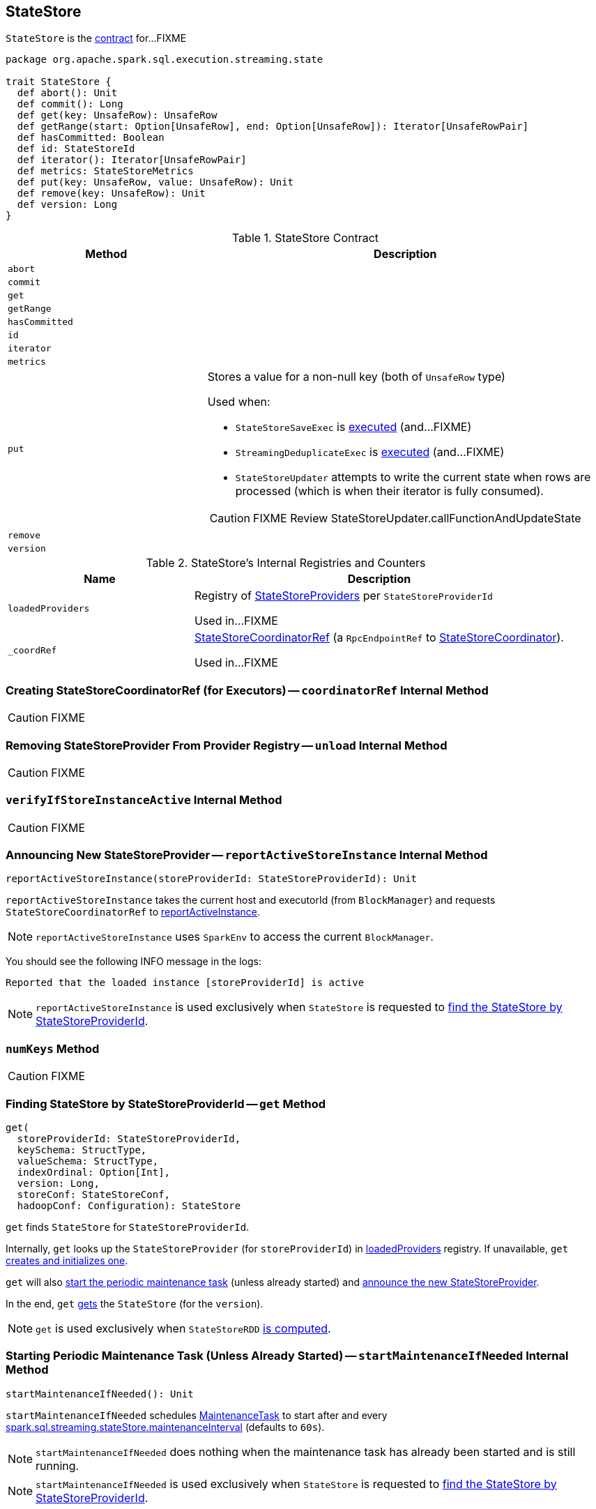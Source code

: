 == [[StateStore]] StateStore

`StateStore` is the <<contract, contract>> for...FIXME

[[contract]]
[source, scala]
----
package org.apache.spark.sql.execution.streaming.state

trait StateStore {
  def abort(): Unit
  def commit(): Long
  def get(key: UnsafeRow): UnsafeRow
  def getRange(start: Option[UnsafeRow], end: Option[UnsafeRow]): Iterator[UnsafeRowPair]
  def hasCommitted: Boolean
  def id: StateStoreId
  def iterator(): Iterator[UnsafeRowPair]
  def metrics: StateStoreMetrics
  def put(key: UnsafeRow, value: UnsafeRow): Unit
  def remove(key: UnsafeRow): Unit
  def version: Long
}
----

.StateStore Contract
[cols="1,2",options="header",width="100%"]
|===
| Method
| Description

| [[abort]] `abort`
|

| [[commit]] `commit`
|

| [[get]] `get`
|

| [[getRange]] `getRange`
|

| [[hasCommitted]] `hasCommitted`
|

| [[id]] `id`
|

| [[iterator]] `iterator`
|

| [[metrics]] `metrics`
|

| [[put]] `put`
a| Stores a value for a non-null key (both of `UnsafeRow` type)

Used when:

* `StateStoreSaveExec` is link:spark-sql-streaming-StateStoreSaveExec.adoc#doExecute[executed] (and...FIXME)

* `StreamingDeduplicateExec` is link:spark-sql-streaming-StreamingDeduplicateExec.adoc#doExecute[executed] (and...FIXME)

* `StateStoreUpdater` attempts to write the current state when rows are processed (which is when their iterator is fully consumed).

CAUTION: FIXME Review StateStoreUpdater.callFunctionAndUpdateState

| [[remove]] `remove`
|

| [[version]] `version`
|
|===

[[internal-registries]]
.StateStore's Internal Registries and Counters
[cols="1,2",options="header",width="100%"]
|===
| Name
| Description

| [[loadedProviders]] `loadedProviders`
| Registry of link:spark-sql-streaming-StateStoreProvider.adoc[StateStoreProviders] per `StateStoreProviderId`

Used in...FIXME

| [[_coordRef]] `_coordRef`
| link:spark-sql-streaming-StateStoreCoordinatorRef.adoc[StateStoreCoordinatorRef] (a `RpcEndpointRef` to link:spark-sql-streaming-StateStoreCoordinator.adoc[StateStoreCoordinator]).

Used in...FIXME
|===

=== [[coordinatorRef]] Creating StateStoreCoordinatorRef (for Executors) -- `coordinatorRef` Internal Method

CAUTION: FIXME

=== [[unload]] Removing StateStoreProvider From Provider Registry -- `unload` Internal Method

CAUTION: FIXME

=== [[verifyIfStoreInstanceActive]] `verifyIfStoreInstanceActive` Internal Method

CAUTION: FIXME

=== [[reportActiveStoreInstance]] Announcing New StateStoreProvider -- `reportActiveStoreInstance` Internal Method

[source, scala]
----
reportActiveStoreInstance(storeProviderId: StateStoreProviderId): Unit
----

`reportActiveStoreInstance` takes the current host and executorId (from `BlockManager`) and requests `StateStoreCoordinatorRef` to link:spark-sql-streaming-StateStoreCoordinatorRef.adoc#reportActiveInstance[reportActiveInstance].

NOTE: `reportActiveStoreInstance` uses `SparkEnv` to access the current `BlockManager`.

You should see the following INFO message in the logs:

```
Reported that the loaded instance [storeProviderId] is active
```

NOTE: `reportActiveStoreInstance` is used exclusively when `StateStore` is requested to <<get, find the StateStore by StateStoreProviderId>>.

=== [[numKeys]] `numKeys` Method

CAUTION: FIXME

=== [[get]] Finding StateStore by StateStoreProviderId -- `get` Method

[source, scala]
----
get(
  storeProviderId: StateStoreProviderId,
  keySchema: StructType,
  valueSchema: StructType,
  indexOrdinal: Option[Int],
  version: Long,
  storeConf: StateStoreConf,
  hadoopConf: Configuration): StateStore
----

`get` finds `StateStore` for `StateStoreProviderId`.

Internally, `get` looks up the `StateStoreProvider` (for `storeProviderId`) in <<loadedProviders, loadedProviders>> registry. If unavailable, `get` link:spark-sql-streaming-StateStoreProvider.adoc#createAndInit[creates and initializes one].

`get` will also <<startMaintenanceIfNeeded, start the periodic maintenance task>> (unless already started) and <<reportActiveStoreInstance, announce the new StateStoreProvider>>.

In the end, `get` link:spark-sql-streaming-StateStoreProvider.adoc#getStore[gets] the `StateStore` (for the `version`).

NOTE: `get` is used exclusively when `StateStoreRDD` link:spark-sql-streaming-StateStoreRDD.adoc#compute[is computed].

=== [[startMaintenanceIfNeeded]] Starting Periodic Maintenance Task (Unless Already Started) -- `startMaintenanceIfNeeded` Internal Method

[source, scala]
----
startMaintenanceIfNeeded(): Unit
----

`startMaintenanceIfNeeded` schedules <<MaintenanceTask, MaintenanceTask>> to start after and every link:spark-sql-streaming-properties.adoc#spark.sql.streaming.stateStore.maintenanceInterval[spark.sql.streaming.stateStore.maintenanceInterval] (defaults to `60s`).

NOTE: `startMaintenanceIfNeeded` does nothing when the maintenance task has already been started and is still running.

NOTE: `startMaintenanceIfNeeded` is used exclusively when `StateStore` is requested to <<get, find the StateStore by StateStoreProviderId>>.

=== [[MaintenanceTask]] `MaintenanceTask` Daemon Thread

`MaintenanceTask` is a daemon thread that <<doMaintenance, triggers maintenance work of every registered StateStoreProvider>>.

When an error occurs, `MaintenanceTask` clears <<loadedProviders, loadedProviders>> registry.

`MaintenanceTask` is scheduled on *state-store-maintenance-task* thread pool.

NOTE: Use link:spark-sql-streaming-properties.adoc#spark.sql.streaming.stateStore.maintenanceInterval[spark.sql.streaming.stateStore.maintenanceInterval] Spark property (default: `60s`) to control the initial delay and how often the thread should be executed.

=== [[doMaintenance]] Triggering Maintenance of Registered StateStoreProviders -- `doMaintenance` Internal Method

[source, scala]
----
doMaintenance(): Unit
----

Internally, `doMaintenance` prints the following DEBUG message to the logs:

```
DEBUG Doing maintenance
```

`doMaintenance` then requests every link:spark-sql-streaming-StateStoreProvider.adoc[StateStoreProvider] (registered in <<loadedProviders, loadedProviders>>) to link:spark-sql-streaming-StateStoreProvider.adoc#doMaintenance[do its own internal maintenance] (only when a `StateStoreProvider` <<verifyIfStoreInstanceActive, is still active>>).

When a `StateStoreProvider` is <<verifyIfStoreInstanceActive, inactive>>, `doMaintenance` <<unload, removes it from the provider registry>> and prints the following INFO message to the logs:

```
INFO Unloaded [provider]
```

NOTE: `doMaintenance` is used exclusively in <<MaintenanceTask, MaintenanceTask daemon thread>>.
